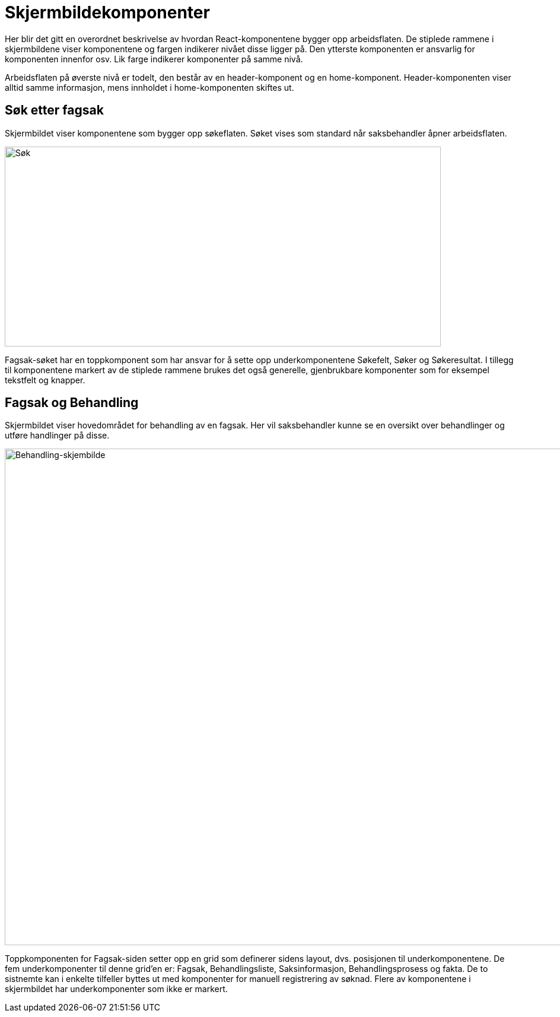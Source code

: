 = Skjermbildekomponenter

Her blir det gitt en overordnet beskrivelse av hvordan React-komponentene bygger opp arbeidsflaten. De stiplede rammene i skjermbildene viser komponentene og fargen indikerer nivået disse ligger på. Den ytterste komponenten er ansvarlig for komponenten innenfor osv. Lik farge indikerer komponenter på samme nivå.

Arbeidsflaten på øverste nivå er todelt, den består av en header-komponent og en home-komponent. Header-komponenten viser alltid samme informasjon, mens innholdet i home-komponenten skiftes ut.  

== Søk etter fagsak


Skjermbildet viser komponentene som bygger opp søkeflaten. Søket vises som standard når saksbehandler åpner arbeidsflaten.

image::FAGSAK_SOK.png[Søk,opts=interactive, height=337, width=735]

Fagsak-søket har en toppkomponent som har ansvar for å sette opp underkomponentene Søkefelt, Søker og Søkeresultat. I tillegg til komponentene markert av de stiplede rammene brukes det også generelle, gjenbrukbare komponenter som for eksempel tekstfelt og knapper. 


== Fagsak og Behandling


Skjermbildet viser hovedområdet for behandling av en fagsak. Her vil saksbehandler kunne se en oversikt over behandlinger og utføre handlinger på disse.

image::FAGSAK_OG_BEHANDLING.png[Behandling-skjembilde,opts=interactive, height=837, width=1162]

Toppkomponenten for Fagsak-siden setter opp en grid som definerer sidens layout, dvs. posisjonen til underkomponentene. De fem underkomponenter til denne grid'en er: Fagsak, Behandlingsliste, Saksinformasjon, Behandlingsprosess og fakta. De to sistnemte kan i enkelte tilfeller byttes ut med komponenter for manuell registrering av søknad. Flere av komponentene i skjermbildet har underkomponenter som ikke er markert. 
